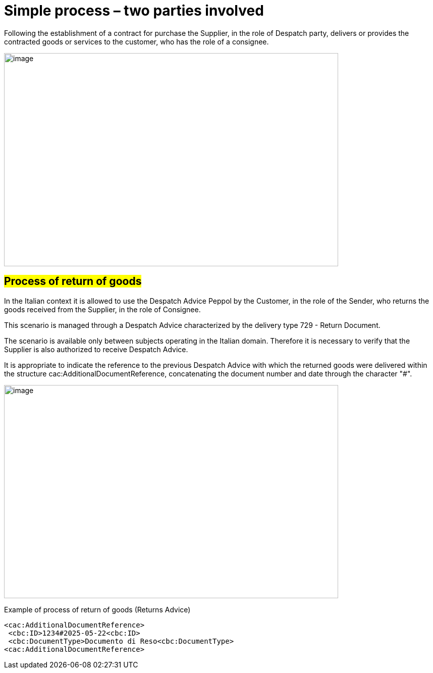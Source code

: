 [[simple-process-two-parties-involved]]
= Simple process – two parties involved


Following the establishment of a contract for purchase the Supplier, in the role of Despatch party, delivers or provides the contracted goods or services to the customer, who has the role of a consignee.


image:../images/bpmn-simple.png[image,width=662,height=422]

== #Process of return of goods#

In the Italian context it is allowed to use the Despatch Advice Peppol by the Customer, in the role of the Sender, who returns the goods received from the Supplier, in the role of Consignee. +

This scenario is managed through a Despatch Advice characterized by the delivery type 729 - Return Document. +

The scenario is available only between subjects operating in the Italian domain. Therefore it is necessary to verify that the Supplier is also authorized to receive Despatch Advice. +

It is appropriate to indicate the reference to the previous Despatch Advice with which the returned goods were delivered within the structure cac:AdditionalDocumentReference, concatenating the document number and date through the character "#". 

image:../images/Immagine1.png[image,width=662,height=422]

.Example of process of return of goods (Returns Advice) 
[source, xml, indent=0]
----
<cac:AdditionalDocumentReference> 
 <cbc:ID>1234#2025-05-22<cbc:ID> 
 <cbc:DocumentType>Documento di Reso<cbc:DocumentType>
<cac:AdditionalDocumentReference> 
----